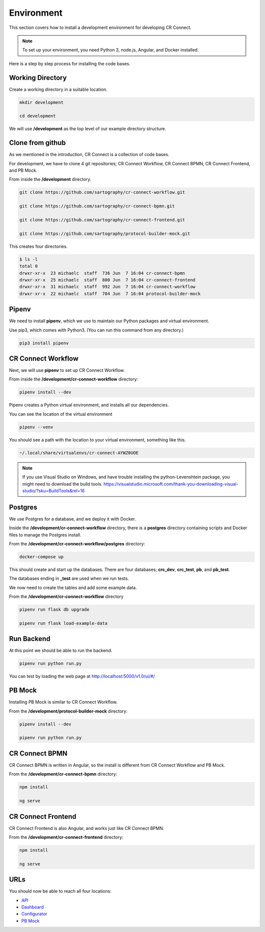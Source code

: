 .. _index-development-environment:

=======================
Environment
=======================

This section covers how to install a development environment for developing CR Connect.

.. Note::

    To set up your environment, you need Python 3, node.js, Angular, and Docker installed.


Here is a step by step process for installing the code bases.

Working Directory
-----------------

Create a working directory in a suitable location.

.. code-block::

    mkdir development

    cd development

We will use **/development** as the top level of our example directory structure.

Clone from github
-----------------

As we mentioned in the introduction, CR Connect is a collection of code bases.

For development, we have to clone 4 git repositories; CR Connect Workflow, CR Connect BPMN,
CR Connect Frontend, and PB Mock.


From inside the **/development** directory.

.. code-block::

    git clone https://github.com/sartography/cr-connect-workflow.git

    git clone https://github.com/sartography/cr-connect-bpmn.git

    git clone https://github.com/sartography/cr-connect-frontend.git

    git clone https://github.com/sartography/protocol-builder-mock.git

This creates four directories.

.. code-block::

    $ ls -l
    total 0
    drwxr-xr-x  23 michaelc  staff  736 Jun  7 16:04 cr-connect-bpmn
    drwxr-xr-x  25 michaelc  staff  800 Jun  7 16:04 cr-connect-frontend
    drwxr-xr-x  31 michaelc  staff  992 Jun  7 16:04 cr-connect-workflow
    drwxr-xr-x  22 michaelc  staff  704 Jun  7 16:04 protocol-builder-mock

Pipenv
------

We need to install **pipenv**, which we use to maintain our Python packages and virtual environment.

Use pip3, which comes with Python3. (You can run this command from any directory.)

.. code-block::

    pip3 install pipenv

CR Connect Workflow
-------------------

Next, we will use **pipenv** to set up CR Connect Workflow.

From inside the **/development/cr-connect-workflow** directory:

.. code-block::

    pipenv install --dev

Pipenv creates a Python virtual environment, and installs all our dependencies.

You can see the location of the virtual environment

.. code-block::

    pipenv --venv

You should see a path with the location to your virtual environment, something like this.

.. code-block::

    ~/.local/share/virtualenvs/cr-connect-AYWZ0UOE

.. Note::

    If you use Visual Studio on Windows, and have trouble installing the python-Levenshtein package,
    you might need to download the build tools.
    https://visualstudio.microsoft.com/thank-you-downloading-visual-studio/?sku=BuildTools&rel=16

Postgres
--------

We use Postgres for a database, and we deploy it with Docker.

Inside the **/development/cr-connect-workflow** directory,
there is a **postgres** directory containing scripts and Docker files to manage the Postgres install.

From the **/development/cr-connect-workflow/postgres** directory:

.. code-block::

    docker-compose up

This should create and start up the databases.
There are four databases; **crc_dev**, **crc_test**, **pb**, and **pb_test**.

The databases ending in **_test** are used when we run tests.

We now need to create the tables and add some example data.

From the **/development/cr-connect-workflow** directory

.. code-block::

    pipenv run flask db upgrade

    pipenv run flask load-example-data


Run Backend
-----------

At this point we should be able to run the backend.

.. code-block::

    pipenv run python run.py

You can test by loading the web page at http://localhost:5000/v1.0/ui/#/


PB Mock
-------

Installing PB Mock is similar to CR Connect Workflow.

From the **/development/protocol-builder-mock** directory:

.. code-block::

    pipenv install --dev

    pipenv run python run.py


CR Connect BPMN
---------------

CR Connect BPMN is written in Angular, so the install is different from CR Connect Workflow and PB Mock.

From the **/development/cr-connect-bpmn** directory:

.. code-block::

    npm install

    ng serve


CR Connect Frontend
-------------------

CR Connect Frontend is also Angular, and works just like CR Connect BPMN.

From the **/development/cr-connect-frontend** directory:

.. code-block::

    npm install

    ng serve

URLs
----

You should now be able to reach all four locations:

- `API <http://localhost:5000/v1.0/ui/>`_

- `Dashboard <http://localhost:5004/app/home>`_

- `Configurator <http://localhost:5002/bpmn/home>`_

- `PB Mock <http://localhost:5001>`_
